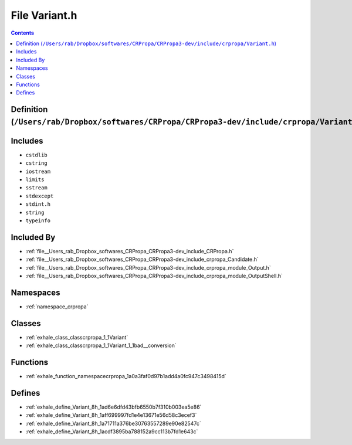 
.. _file__Users_rab_Dropbox_softwares_CRPropa_CRPropa3-dev_include_crpropa_Variant.h:

File Variant.h
==============

.. contents:: Contents
   :local:
   :backlinks: none

Definition (``/Users/rab/Dropbox/softwares/CRPropa/CRPropa3-dev/include/crpropa/Variant.h``)
--------------------------------------------------------------------------------------------






Includes
--------


- ``cstdlib``

- ``cstring``

- ``iostream``

- ``limits``

- ``sstream``

- ``stdexcept``

- ``stdint.h``

- ``string``

- ``typeinfo``



Included By
-----------


- :ref:`file__Users_rab_Dropbox_softwares_CRPropa_CRPropa3-dev_include_CRPropa.h`

- :ref:`file__Users_rab_Dropbox_softwares_CRPropa_CRPropa3-dev_include_crpropa_Candidate.h`

- :ref:`file__Users_rab_Dropbox_softwares_CRPropa_CRPropa3-dev_include_crpropa_module_Output.h`

- :ref:`file__Users_rab_Dropbox_softwares_CRPropa_CRPropa3-dev_include_crpropa_module_OutputShell.h`




Namespaces
----------


- :ref:`namespace_crpropa`


Classes
-------


- :ref:`exhale_class_classcrpropa_1_1Variant`

- :ref:`exhale_class_classcrpropa_1_1Variant_1_1bad__conversion`


Functions
---------


- :ref:`exhale_function_namespacecrpropa_1a0a3faf0d97b1add4a0fc947c3498415d`


Defines
-------


- :ref:`exhale_define_Variant_8h_1ad6e6dfd43bfb6550b7f310b003ea5e86`

- :ref:`exhale_define_Variant_8h_1aff699997fd1e4e13671e56d58c3ecef3`

- :ref:`exhale_define_Variant_8h_1a71711a376be30763557289e90e82547c`

- :ref:`exhale_define_Variant_8h_1acdf3895ba788152a9cc113b7fd1e643c`

